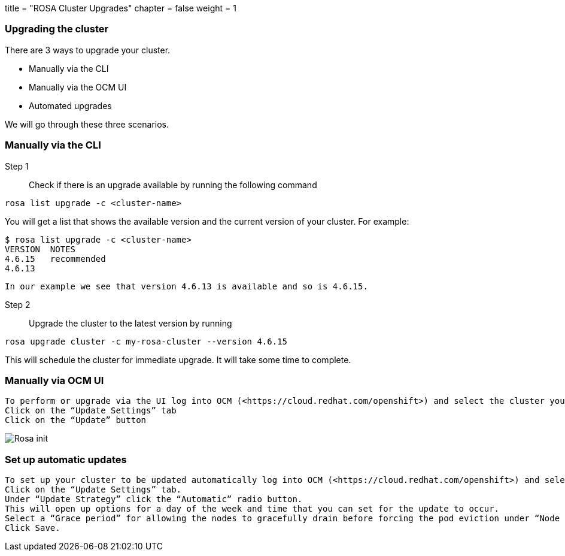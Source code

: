 +++
title = "ROSA Cluster Upgrades"
chapter = false
weight = 1
+++

:imagesdir: /images


### Upgrading the cluster

There are 3 ways to upgrade your cluster.

 * Manually via the CLI
 * Manually via the OCM UI
 * Automated upgrades

We will go through these three scenarios.

### Manually via the CLI

Step 1:: Check if there is an upgrade available by running the following command

----
rosa list upgrade -c <cluster-name>
----

You will get a list that shows the available version and the current version of your cluster.  For example:

    	$ rosa list upgrade -c <cluster-name>
    	VERSION  NOTES
    	4.6.15   recommended
    	4.6.13

    In our example we see that version 4.6.13 is available and so is 4.6.15.

Step 2:: Upgrade the cluster to the latest version by running

----
rosa upgrade cluster -c my-rosa-cluster --version 4.6.15
----

This will schedule the cluster for immediate upgrade.  It will take some time to complete.

### Manually via OCM UI

----
To perform or upgrade via the UI log into OCM (<https://cloud.redhat.com/openshift>) and select the cluster you want to upgrade.
Click on the “Update Settings” tab
Click on the “Update” button
----

image::10-upgrade.png[Rosa init]
	

### Set up automatic updates

----
To set up your cluster to be updated automatically log into OCM (<https://cloud.redhat.com/openshift>) and select the cluster you want to upgrade.
Click on the “Update Settings” tab.
Under “Update Strategy” click the “Automatic” radio button.
This will open up options for a day of the week and time that you can set for the update to occur.
Select a “Grace period” for allowing the nodes to gracefully drain before forcing the pod eviction under “Node draining”.
Click Save.
----




